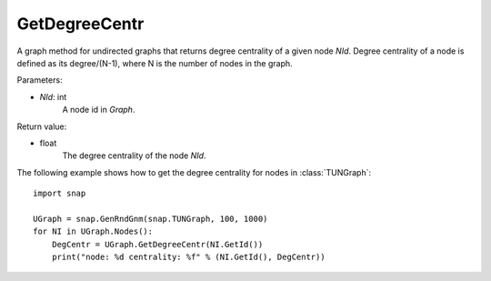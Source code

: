 GetDegreeCentr
''''''''''''''

.. function:: GetDegreeCentr(NId)

A graph method for undirected graphs that returns degree centrality of a given node *NId*. Degree centrality of a node is defined as its degree/(N-1), where N is the number of nodes in the graph.

Parameters:

- *NId*: int
    A node id in *Graph*.

Return value:

- float
    The degree centrality of the node *NId*.

The following example shows how to get the degree centrality for nodes in :class:`TUNGraph`::

    import snap

    UGraph = snap.GenRndGnm(snap.TUNGraph, 100, 1000)
    for NI in UGraph.Nodes():
        DegCentr = UGraph.GetDegreeCentr(NI.GetId())
        print("node: %d centrality: %f" % (NI.GetId(), DegCentr))
